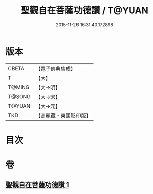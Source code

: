 #+TITLE: 聖觀自在菩薩功德讚 / T@YUAN
#+DATE: 2015-11-26 16:31:40.172898
* 版本
 |     CBETA|【電子佛典集成】|
 |         T|【大】     |
 |    T@MING|【大→明】   |
 |    T@SONG|【大→宋】   |
 |    T@YUAN|【大→元】   |
 |       TKD|【高麗藏・東國影印版】|

* 目次
* 卷
** [[file:KR6j0252_001.txt][聖觀自在菩薩功德讚 1]]
